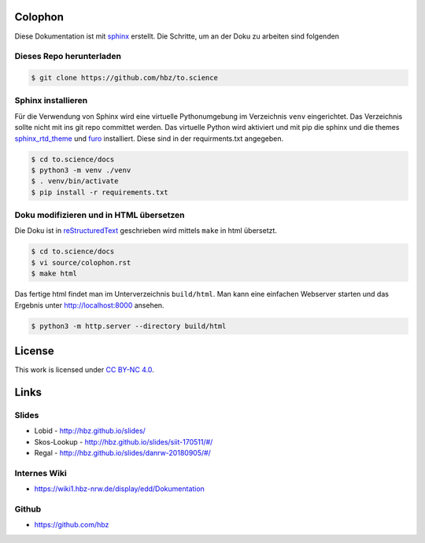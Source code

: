 .. _colophon:

Colophon
========

Diese Dokumentation ist mit `sphinx`_ erstellt.
Die Schritte, um an der Doku zu arbeiten sind folgenden

.. _dieses_repo_herunterladen:

Dieses Repo herunterladen
-------------------------

.. code-block:: bash

   $ git clone https://github.com/hbz/to.science

.. _sphinx_installieren:

Sphinx installieren
-------------------

Für die Verwendung von Sphinx wird eine virtuelle Pythonumgebung im Verzeichnis ``venv`` eingerichtet. Das Verzeichnis sollte nicht mit
ins git repo committet werden. Das virtuelle Python wird aktiviert und mit pip die sphinx und die themes `sphinx_rtd_theme`_ und `furo`_
installiert. Diese sind in der requirments.txt angegeben.

.. code-block:: bash

   $ cd to.science/docs
   $ python3 -m venv ./venv
   $ . venv/bin/activate
   $ pip install -r requirements.txt


.. _doku_modifizieren_und_in_html_übersetzen:

Doku modifizieren und in HTML übersetzen
----------------------------------------

Die Doku ist in `reStructuredText`_ geschrieben wird mittels ``make`` in html übersetzt.

.. code-block:: bash

   $ cd to.science/docs
   $ vi source/colophon.rst
   $ make html

Das fertige html findet man im Unterverzeichnis ``build/html``. Man kann eine einfachen Webserver starten und das Ergebnis
unter http://localhost:8000 ansehen.

.. code-block:: bash

   $ python3 -m http.server --directory build/html


.. _license:

License
=======
.. image:: resources/images/cc-by-nc.png
   :alt: CC BY-NC 4.0

This work is licensed under `CC BY-NC 4.0`_.


.. _links:

Links
=====

.. _slides:

Slides
------

-  Lobid - http://hbz.github.io/slides/

-  Skos-Lookup - http://hbz.github.io/slides/siit-170511/#/

-  Regal - http://hbz.github.io/slides/danrw-20180905/#/

.. _internes_wiki:

Internes Wiki
-------------

-  https://wiki1.hbz-nrw.de/display/edd/Dokumentation

.. _github:

Github
------

-  https://github.com/hbz


.. _sphinx: https://www.sphinx-doc.org
.. _sphinx_rtd_theme: https://sphinx-rtd-theme.readthedocs.io/en/stable/index.html
.. _furo: https://github.com/pradyunsg/furo
.. _reStructuredText: https://docutils.sourceforge.io/rst.html
.. _CC BY-NC 4.0: http://creativecommons.org/licenses/by-nc/4.0/

